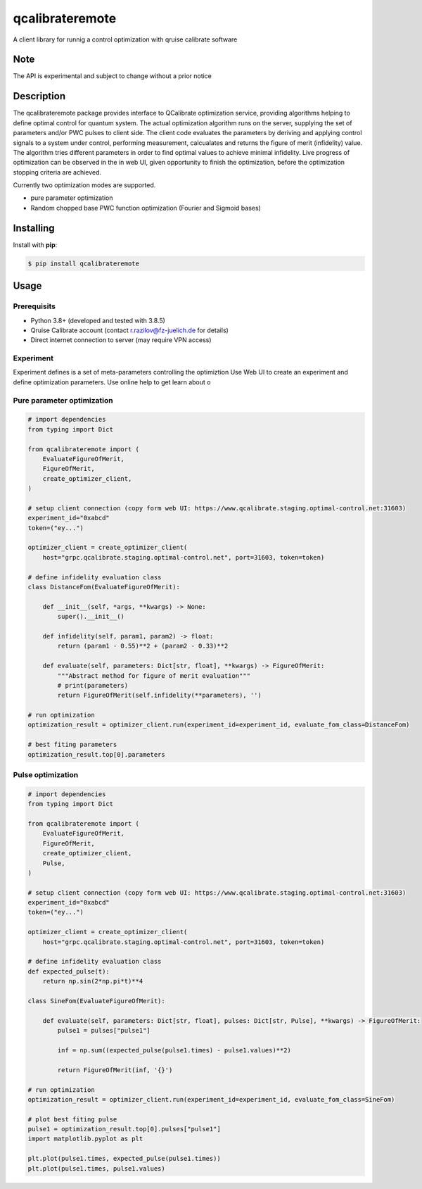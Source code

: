 ================
qcalibrateremote
================

A client library for runnig a control optimization with qruise calibrate software


Note
====

The API is experimental and subject to change without a prior notice


Description
===========

The qcalibrateremote package provides interface to QCalibrate optimization service, providing algorithms helping to define optimal control for quantum system.
The actual optimization algorithm runs on the server, supplying the set of parameters and/or PWC pulses to client side. The client code evaluates the parameters 
by deriving and applying control signals to a system under control, performing measurement, calcualates and returns the figure of merit (infidelity) value. 
The algorithm tries different parameters in order to find optimal values to achieve minimal infidelity. Live progress of optimization can be observed in the in web UI, 
given opportunity to finish the optimization, before the optimization stopping criteria are achieved.

Currently two optimization modes are supported.

- pure parameter optimization 
- Random chopped base PWC function optimization (Fourier and Sigmoid bases)

Installing
===========

Install with **pip**:

.. code-block:: console

    $ pip install qcalibrateremote

Usage
=====

Prerequisits
------------

- Python 3.8+ (developed and tested with 3.8.5)
- Qruise Calibrate account (contact r.razilov@fz-juelich.de for details)
- Direct internet connection to server (may require VPN access)

Experiment
----------
Experiment defines is a set of meta-parameters controlling the optimiztion
Use Web UI to create an experiment and define optimization parameters. Use online help to get learn about o

Pure parameter optimization
---------------------------

.. code-block:: py
    :name: parameter-optimizaton.py
    
    # import dependencies
    from typing import Dict

    from qcalibrateremote import (
        EvaluateFigureOfMerit,
        FigureOfMerit,
        create_optimizer_client,
    )

    # setup client connection (copy form web UI: https://www.qcalibrate.staging.optimal-control.net:31603)
    experiment_id="0xabcd"
    token=("ey...")

    optimizer_client = create_optimizer_client(
        host="grpc.qcalibrate.staging.optimal-control.net", port=31603, token=token)

    # define infidelity evaluation class
    class DistanceFom(EvaluateFigureOfMerit):

        def __init__(self, *args, **kwargs) -> None:
            super().__init__()

        def infidelity(self, param1, param2) -> float:
            return (param1 - 0.55)**2 + (param2 - 0.33)**2

        def evaluate(self, parameters: Dict[str, float], **kwargs) -> FigureOfMerit:
            """Abstract method for figure of merit evaluation"""
            # print(parameters)
            return FigureOfMerit(self.infidelity(**parameters), '')

    # run optimization
    optimization_result = optimizer_client.run(experiment_id=experiment_id, evaluate_fom_class=DistanceFom)

    # best fiting parameters
    optimization_result.top[0].parameters

Pulse optimization
------------------

.. code-block:: py
    :name: pulse-optimizaton.ipynb
    
    # import dependencies
    from typing import Dict

    from qcalibrateremote import (
        EvaluateFigureOfMerit,
        FigureOfMerit,
        create_optimizer_client,
        Pulse,
    )

    # setup client connection (copy form web UI: https://www.qcalibrate.staging.optimal-control.net:31603)
    experiment_id="0xabcd"
    token=("ey...")

    optimizer_client = create_optimizer_client(
        host="grpc.qcalibrate.staging.optimal-control.net", port=31603, token=token)

    # define infidelity evaluation class
    def expected_pulse(t):
        return np.sin(2*np.pi*t)**4

    class SineFom(EvaluateFigureOfMerit):

        def evaluate(self, parameters: Dict[str, float], pulses: Dict[str, Pulse], **kwargs) -> FigureOfMerit:
            pulse1 = pulses["pulse1"]

            inf = np.sum((expected_pulse(pulse1.times) - pulse1.values)**2)

            return FigureOfMerit(inf, '{}')

    # run optimization
    optimization_result = optimizer_client.run(experiment_id=experiment_id, evaluate_fom_class=SineFom)

    # plot best fiting pulse
    pulse1 = optimization_result.top[0].pulses["pulse1"]
    import matplotlib.pyplot as plt

    plt.plot(pulse1.times, expected_pulse(pulse1.times))
    plt.plot(pulse1.times, pulse1.values)
